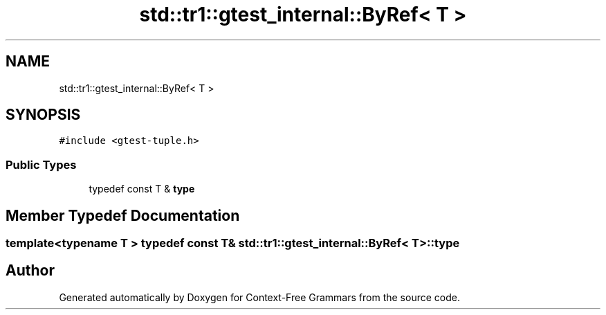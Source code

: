 .TH "std::tr1::gtest_internal::ByRef< T >" 3 "Tue Jun 4 2019" "Context-Free Grammars" \" -*- nroff -*-
.ad l
.nh
.SH NAME
std::tr1::gtest_internal::ByRef< T >
.SH SYNOPSIS
.br
.PP
.PP
\fC#include <gtest\-tuple\&.h>\fP
.SS "Public Types"

.in +1c
.ti -1c
.RI "typedef const T & \fBtype\fP"
.br
.in -1c
.SH "Member Typedef Documentation"
.PP 
.SS "template<typename T > typedef const T& \fBstd::tr1::gtest_internal::ByRef\fP< T >::\fBtype\fP"


.SH "Author"
.PP 
Generated automatically by Doxygen for Context-Free Grammars from the source code\&.
